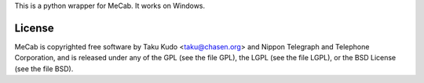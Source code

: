 This is a python wrapper for MeCab. It works on Windows.

License
---------
MeCab is copyrighted free software by Taku Kudo <taku@chasen.org> and Nippon Telegraph and Telephone Corporation, and is released under any of the GPL (see the file GPL), the LGPL (see the file LGPL), or the BSD License (see the file BSD).


